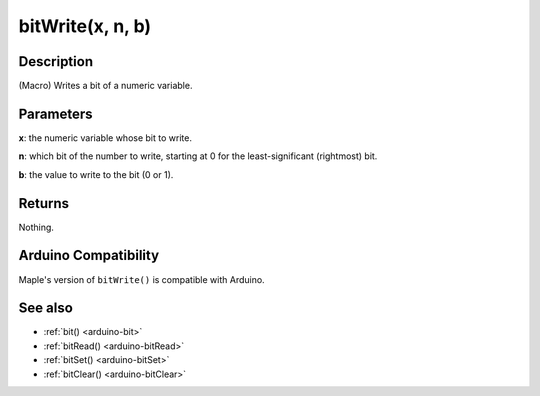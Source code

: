 .. _arduino-bitwrite:

bitWrite(x, n, b)
=================

Description
-----------

(Macro) Writes a bit of a numeric variable.

Parameters
----------

**x**: the numeric variable whose bit to write.

**n**: which bit of the number to write, starting at 0 for the
least-significant (rightmost) bit.

**b**: the value to write to the bit (0 or 1).

Returns
-------

Nothing.

Arduino Compatibility
---------------------

Maple's version of ``bitWrite()`` is compatible with Arduino.

See also
--------

-  :ref:`bit() <arduino-bit>`
-  :ref:`bitRead() <arduino-bitRead>`
-  :ref:`bitSet() <arduino-bitSet>`
-  :ref:`bitClear() <arduino-bitClear>`
